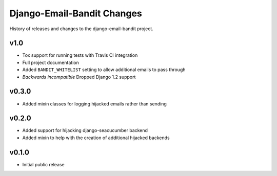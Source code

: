 Django-Email-Bandit Changes
==============================

History of releases and changes to the django-email-bandit project.


v1.0
-------------------------------

- Tox support for running tests with Travis CI integration
- Full project documentation
- Added ``BANDIT_WHITELIST`` setting to allow additional emails to pass through
- *Backwards incompatible* Dropped Django 1.2 support


v0.3.0
-------------------------------

- Added mixin classes for logging hijacked emails rather than sending


v0.2.0
-------------------------------

- Added support for hijacking django-seacucumber backend
- Added mixin to help with the creation of additional hijacked backends


v0.1.0
-------------------------------

- Initial public release
